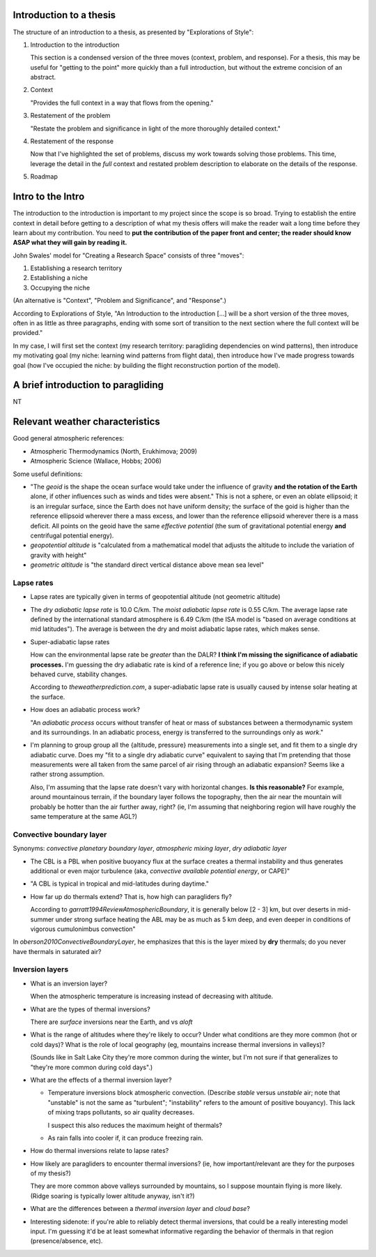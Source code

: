 Introduction to a thesis
========================

The structure of an introduction to a thesis, as presented by "Explorations of
Style":

1. Introduction to the introduction

   This section is a condensed version of the three moves (context, problem,
   and response). For a thesis, this may be useful for "getting to the point"
   more quickly than a full introduction, but without the extreme concision of
   an abstract.

2. Context

   "Provides the full context in a way that flows from the opening."

3. Restatement of the problem

   "Restate the problem and significance in light of the more thoroughly
   detailed context."

4. Restatement of the response

   Now that I've highlighted the set of problems, discuss my work towards
   solving those problems. This time, leverage the detail in the *full*
   context and restated problem description to elaborate on the details of the
   response.

5. Roadmap



Intro to the Intro
==================

The introduction to the introduction is important to my project since the
scope is so broad. Trying to establish the entire context in detail before
getting to a description of what my thesis offers will make the reader wait
a long time before they learn about my contribution. You need to **put the
contribution of the paper front and center; the reader should know ASAP what
they will gain by reading it.**

John Swales' model for "Creating a Research Space" consists of three "moves":

1. Establishing a research territory
 
2. Establishing a niche
 
3. Occupying the niche

 
(An alternative is "Context", "Problem and Significance", and "Response".)

According to Explorations of Style, "An Introduction to the introduction [...]
will be a short version of the three moves, often in as little as three
paragraphs, ending with some sort of transition to the next section where the
full context will be provided."

In my case, I will first set the context (my research territory: paragliding
dependencies on wind patterns), then introduce my motivating goal (my niche:
learning wind patterns from flight data), then introduce how I've made
progress towards goal (how I've occupied the niche: by building the flight
reconstruction portion of the model).


A brief introduction to paragliding
===================================

NT


Relevant weather characteristics
================================


Good general atmospheric references:

* Atmospheric Thermodynamics (North, Erukhimova; 2009)

* Atmospheric Science (Wallace, Hobbs; 2006)



Some useful definitions:

* "The *geoid* is the shape the ocean surface would take under the influence
  of gravity **and the rotation of the Earth** alone, if other influences such
  as winds and tides were absent." This is not a sphere, or even an oblate
  ellipsoid; it is an irregular surface, since the Earth does not have uniform
  density; the surface of the goid is higher than the reference ellipsoid
  wherever there a mass excess, and lower than the reference ellipsoid
  wherever there is a mass deficit. All points on the geoid have the same
  *effective potential* (the sum of gravitational potential energy **and**
  centrifugal potential energy).

* *geopotential altitude* is "calculated from a mathematical model that
  adjusts the altitude to include the variation of gravity with height"

* *geometric altitude* is "the standard direct vertical distance above mean
  sea level"


Lapse rates
-----------

* Lapse rates are typically given in terms of geopotential altitude (not
  geometric altitude)

* The *dry adiabatic lapse rate* is 10.0 C/km. The *moist adiabatic lapse
  rate* is 0.55 C/km. The average lapse rate defined by the international
  standard atmosphere is 6.49 C/km (the ISA model is "based on average
  conditions at mid latitudes"). The average is between the dry and moist
  adiabatic lapse rates, which makes sense.


* Super-adiabatic lapse rates

  How can the environmental lapse rate be *greater* than the DALR? **I think
  I'm missing the significance of adiabatic processes.** I'm guessing the dry
  adiabatic rate is kind of a reference line; if you go above or below this
  nicely behaved curve, stability changes.

  According to `theweatherprediction.com`, a super-adiabatic lapse rate is
  usually caused by intense solar heating at the surface.


* How does an adiabatic process work?

  "An *adiabatic process* occurs without transfer of heat or mass of
  substances between a thermodynamic system and its surroundings. In an
  adiabatic process, energy is transferred to the surroundings only as
  *work*."

* I'm planning to group group all the {altitude, pressure} measurements into
  a single set, and fit them to a single dry adiabatic curve. Does my "fit to
  a single dry adiabatic curve" equivalent to saying that I'm pretending that
  those measurements were all taken from the same parcel of air rising through
  an adiabatic expansion?  Seems like a rather strong assumption.

  Also, I'm assuming that the lapse rate doesn't vary with horizontal changes.
  **Is this reasonable?** For example, around mountainous terrain, if the
  boundary layer follows the topography, then the air near the mountain will
  probably be hotter than the air further away, right? (ie, I'm assuming that
  neighboring region will have roughly the same temperature at the same AGL?)


Convective boundary layer
-------------------------

Synonyms: *convective planetary boundary layer*, *atmospheric mixing layer*,
*dry adiabatic layer*

* The CBL is a PBL when positive buoyancy flux at the surface creates
  a thermal instability and thus generates additional or even major turbulence
  (aka, *convective available potential energy*, or CAPE)"

* "A CBL is typical in tropical and mid-latitudes during daytime."


* How far up do thermals extend? That is, how high can paragliders fly?

  According to `garratt1994ReviewAtmosphericBoundary`, it is generally below
  [2 - 3] km, but over deserts in mid-summer under strong surface heating the
  ABL may be as much as 5 km deep, and even deeper in conditions of vigorous
  cumulonimbus convection"


In `oberson2010ConvectiveBoundaryLayer`, he emphasizes that this is the layer
mixed by **dry** thermals; do you never have thermals in saturated air?



Inversion layers
----------------

* What is an inversion layer?

  When the atmospheric temperature is increasing instead of decreasing with
  altitude.

* What are the types of thermal inversions?

  There are *surface* inversions near the Earth, and vs *aloft* 


* What is the range of altitudes where they're likely to occur? Under what
  conditions are they more common (hot or cold days)? What is the role of
  local geography (eg, mountains increase thermal inversions in valleys)?

  (Sounds like in Salt Lake City they're more common during the winter, but
  I'm not sure if that generalizes to "they're more common during cold days".)

* What are the effects of a thermal inversion layer?

  * Temperature inversions block atmospheric convection. (Describe *stable*
    versus *unstable* air; note that "unstable" is not the same as
    "turbulent"; "instability" refers to the amount of positive bouyancy).
    This lack of mixing traps pollutants, so air quality decreases.

    I suspect this also reduces the maximum height of thermals?

  * As rain falls into cooler if, it can produce freezing rain.

* How do thermal inversions relate to lapse rates?

* How likely are paragliders to encounter thermal inversions? (ie, how
  important/relevant are they for the purposes of my thesis?)

  They are more common above valleys surrounded by mountains, so I suppose
  mountain flying is more likely. (Ridge soaring is typically lower altitude
  anyway, isn't it?)


* What are the differences between a *thermal inversion layer* and *cloud
  base*?

* Interesting sidenote: if you're able to reliably detect thermal inversions,
  that could be a really interesting model input. I'm guessing it'd be at
  least somewhat informative regarding the behavior of thermals in that region
  (presence/absence, etc).

